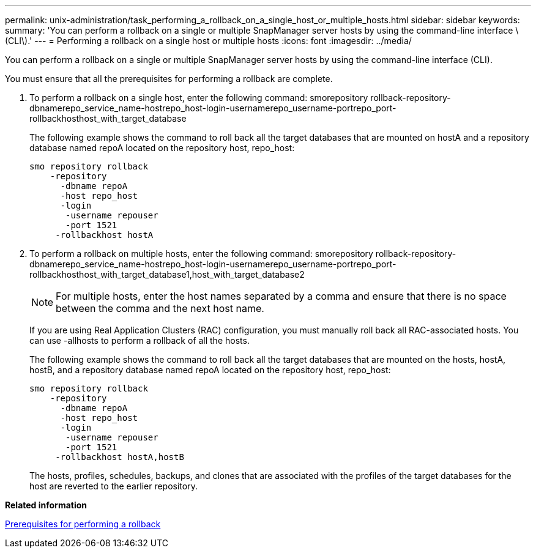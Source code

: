 ---
permalink: unix-administration/task_performing_a_rollback_on_a_single_host_or_multiple_hosts.html
sidebar: sidebar
keywords: 
summary: 'You can perform a rollback on a single or multiple SnapManager server hosts by using the command-line interface \(CLI\).'
---
= Performing a rollback on a single host or multiple hosts
:icons: font
:imagesdir: ../media/

[.lead]
You can perform a rollback on a single or multiple SnapManager server hosts by using the command-line interface (CLI).

You must ensure that all the prerequisites for performing a rollback are complete.

. To perform a rollback on a single host, enter the following command: smorepository rollback-repository-dbnamerepo_service_name-hostrepo_host-login-usernamerepo_username-portrepo_port-rollbackhosthost_with_target_database
+
The following example shows the command to roll back all the target databases that are mounted on hostA and a repository database named repoA located on the repository host, repo_host:
+
----

smo repository rollback
    -repository
      -dbname repoA
      -host repo_host
      -login
       -username repouser
       -port 1521
     -rollbackhost hostA
----

. To perform a rollback on multiple hosts, enter the following command: smorepository rollback-repository-dbnamerepo_service_name-hostrepo_host-login-usernamerepo_username-portrepo_port-rollbackhosthost_with_target_database1,host_with_target_database2
+
NOTE: For multiple hosts, enter the host names separated by a comma and ensure that there is no space between the comma and the next host name.
+
If you are using Real Application Clusters (RAC) configuration, you must manually roll back all RAC-associated hosts. You can use -allhosts to perform a rollback of all the hosts.
+
The following example shows the command to roll back all the target databases that are mounted on the hosts, hostA, hostB, and a repository database named repoA located on the repository host, repo_host:
+
----

smo repository rollback
    -repository
      -dbname repoA
      -host repo_host
      -login
       -username repouser
       -port 1521
     -rollbackhost hostA,hostB
----
+
The hosts, profiles, schedules, backups, and clones that are associated with the profiles of the target databases for the host are reverted to the earlier repository.

*Related information*

xref:concept_prerequisites_for_performing_a_rollback.adoc[Prerequisites for performing a rollback]
